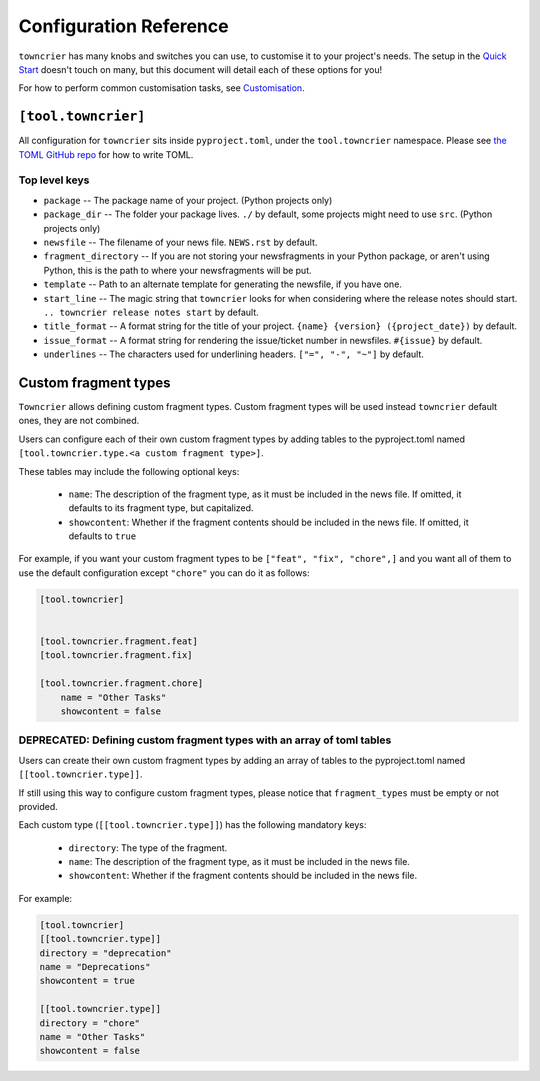Configuration Reference
=======================

``towncrier`` has many knobs and switches you can use, to customise it to your project's needs.
The setup in the `Quick Start <quickstart.html>`_ doesn't touch on many, but this document will detail each of these options for you!

For how to perform common customisation tasks, see `Customisation <customisation/index.html>`_.

``[tool.towncrier]``
--------------------

All configuration for ``towncrier`` sits inside ``pyproject.toml``, under the ``tool.towncrier`` namespace.
Please see `the TOML GitHub repo <https://github.com/toml-lang/toml>`_ for how to write TOML.

Top level keys
~~~~~~~~~~~~~~

- ``package`` -- The package name of your project. (Python projects only)
- ``package_dir`` -- The folder your package lives. ``./`` by default, some projects might need to use ``src``. (Python projects only)
- ``newsfile`` -- The filename of your news file. ``NEWS.rst`` by default.
- ``fragment_directory`` -- If you are not storing your newsfragments in your Python package, or aren't using Python, this is the path to where your newsfragments will be put.
- ``template`` -- Path to an alternate template for generating the newsfile, if you have one.
- ``start_line`` -- The magic string that ``towncrier`` looks for when considering where the release notes should start. ``.. towncrier release notes start`` by default.
- ``title_format`` -- A format string for the title of your project. ``{name} {version} ({project_date})`` by default.
- ``issue_format`` -- A format string for rendering the issue/ticket number in newsfiles. ``#{issue}`` by default.
- ``underlines`` -- The characters used for underlining headers. ``["=", "-", "~"]`` by default.

Custom fragment types
---------------------
``Towncrier`` allows defining custom fragment types. Custom fragment types
will be used instead ``towncrier`` default ones, they are not combined.

Users can configure each of their own custom fragment types by adding tables to
the pyproject.toml named ``[tool.towncrier.type.<a custom fragment type>]``.

These tables may include the following optional keys:

 * ``name``: The description of the fragment type, as it must be included
   in the news file. If omitted, it defaults to  its  fragment type,
   but capitalized.
 * ``showcontent``: Whether if the fragment contents should be included in the
   news file. If omitted, it defaults to ``true``



For example, if you want your custom fragment types to be
``["feat", "fix", "chore",]`` and you want all
of them to use the default configuration except ``"chore"`` you can do it as
follows:


.. code-block:: toml


    [tool.towncrier]


    [tool.towncrier.fragment.feat]
    [tool.towncrier.fragment.fix]

    [tool.towncrier.fragment.chore]
        name = "Other Tasks"
        showcontent = false

DEPRECATED: Defining custom fragment types with an array of toml tables
~~~~~~~~~~~~~~~~~~~~~~~~~~~~~~~~~~~~~~~~~~~~~~~~~~~~~~~~~~~~~~~~~~~~~~~~
Users can create their own custom fragment types by adding an array of
tables to the pyproject.toml named ``[[tool.towncrier.type]]``.

If still using this way to configure custom fragment types,
please notice that ``fragment_types`` must be empty or not provided.

Each custom type (``[[tool.towncrier.type]]``) has the following
mandatory keys:
 * ``directory``: The type of the fragment.
 * ``name``: The description of the fragment type, as it must be included
   in the news file.
 * ``showcontent``: Whether if the fragment contents should be included in the
   news file.



For example:

.. code-block:: toml

    [tool.towncrier]
    [[tool.towncrier.type]]
    directory = "deprecation"
    name = "Deprecations"
    showcontent = true

    [[tool.towncrier.type]]
    directory = "chore"
    name = "Other Tasks"
    showcontent = false